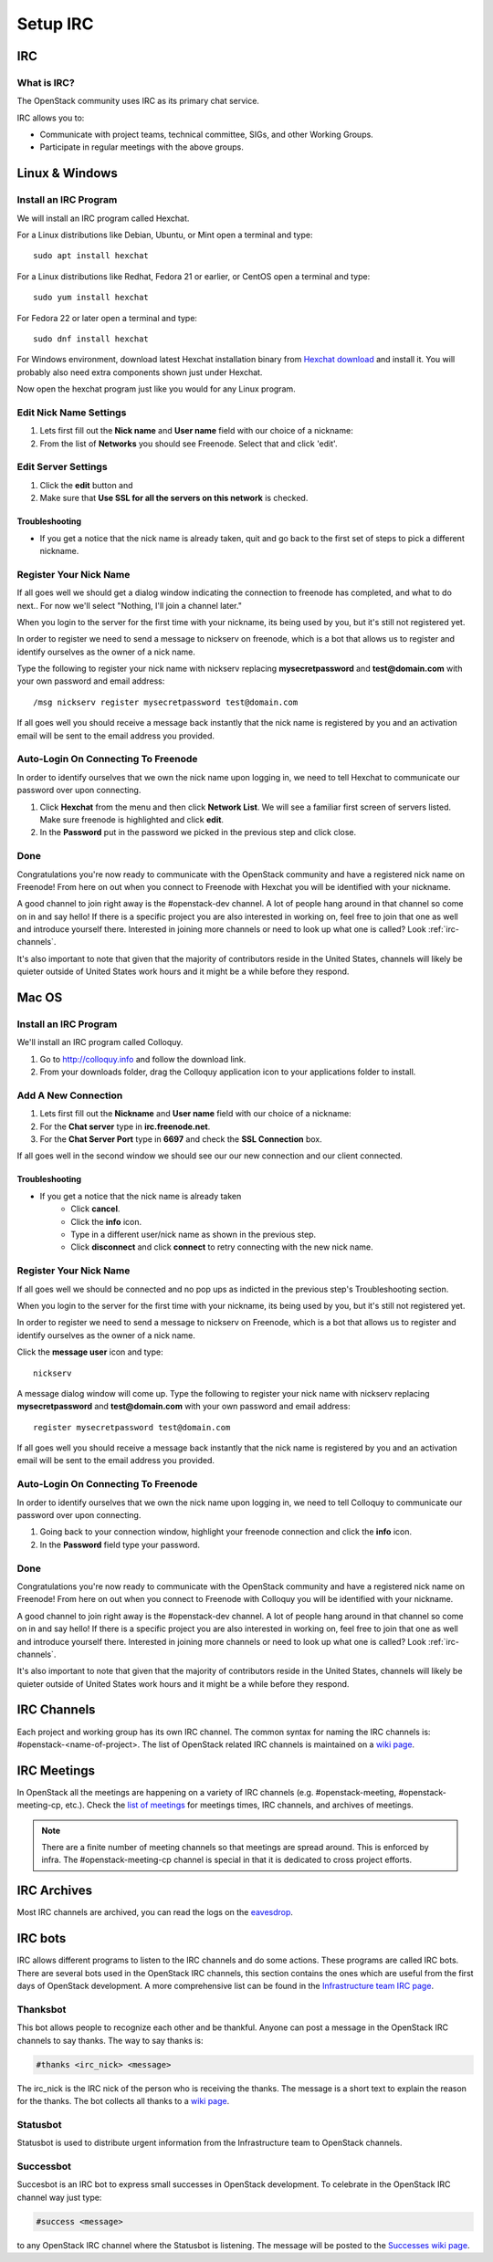 .. _setup-irc:

#########
Setup IRC
#########

IRC
===

What is IRC?
------------

The OpenStack community uses IRC as its primary chat service.

IRC allows you to:

* Communicate with project teams, technical committee, SIGs,
  and other Working Groups.
* Participate in regular meetings with the above groups.

Linux & Windows
===============

Install an IRC Program
----------------------
We will install an IRC program called Hexchat.

For a Linux distributions like Debian, Ubuntu, or Mint open a terminal and
type::

  sudo apt install hexchat

For a Linux distributions like Redhat, Fedora 21 or earlier, or CentOS open
a terminal and type::

  sudo yum install hexchat

For Fedora 22 or later open a terminal and type::

  sudo dnf install hexchat

For Windows environment, download latest Hexchat installation binary from
`Hexchat download <https://hexchat.github.io/downloads.html>`__ and
install it.
You will probably also need extra components shown just under Hexchat.

Now open the hexchat program just like you would for any Linux program.


Edit Nick Name Settings
-----------------------
#. Lets first fill out the **Nick name** and **User name** field with our
   choice of a nickname:
#. From the list of **Networks** you should see Freenode. Select that and click
   'edit'.

.. image:: /_assets/irc/linux/1.png


Edit Server Settings
--------------------
#. Click the **edit** button and
#. Make sure that **Use SSL for all the servers on this network** is
   checked.

.. image:: /_assets/irc/linux/2.png

Troubleshooting
^^^^^^^^^^^^^^^
* If you get a notice that the nick name is already taken, quit and go back to
  the first set of steps to pick a different nickname.


Register Your Nick Name
-----------------------
If all goes well we should get a dialog window indicating the connection to
freenode has completed, and what to do next.. For now we'll select "Nothing,
I'll join a channel later."

.. image:: /_assets/irc/linux/3.png

When you login to the server for the first time with your nickname, its being
used by you, but it's still not registered yet.

In order to register we need to send a message to nickserv on freenode, which
is a bot that allows us to register and identify ourselves as the owner of
a nick name.

Type the following to register your nick name with nickserv replacing
**mysecretpassword** and **test@domain.com** with your own password and email
address::

  /msg nickserv register mysecretpassword test@domain.com

.. image:: /_assets/irc/linux/4.png

If all goes well you should receive a message back instantly that the nick name
is registered by you and an activation email will be sent to the email address
you provided.



Auto-Login On Connecting To Freenode
------------------------------------
In order to identify ourselves that we own the nick name upon logging in, we
need to tell Hexchat to communicate our password over upon connecting.

#. Click **Hexchat** from the menu and then click **Network List**. We will see
   a familiar first screen of servers listed. Make sure freenode is highlighted
   and click **edit**.
#. In the **Password** put in the password we picked in the previous
   step and click close.

.. image:: /_assets/irc/linux/5.png


Done
----
Congratulations you're now ready to communicate with the OpenStack community
and have a registered nick name on Freenode! From here on out when you connect
to Freenode with Hexchat you will be identified with your nickname.

A good channel to join right away is the #openstack-dev channel. A lot of
people hang around in that channel so come on in and say hello! If there is
a specific project you are also interested in working on, feel free to join
that one as well and introduce yourself there. Interested in joining more
channels or need to look up what one is called? Look :ref:`irc-channels`.

It's also important to note that given that the majority of contributors
reside in the United States, channels will likely be quieter outside of
United States work hours and it might be a while before they respond.

Mac OS
======

Install an IRC Program
----------------------
We'll install an IRC program called Colloquy.

#. Go to http://colloquy.info and follow the download link.
#. From your downloads folder, drag the Colloquy application icon to your
   applications folder to install.


Add A New Connection
--------------------
#. Lets first fill out the **Nickname** and **User name** field with our
   choice of a nickname:
#. For the **Chat server** type in **irc.freenode.net**.
#. For the **Chat Server Port** type in **6697** and check the **SSL
   Connection** box.

.. image:: /_assets/irc/macos/1.png
    :width: 50%

If all goes well in the second window we should see our our new connection and
our client connected.

.. image:: /_assets/irc/macos/2.png
    :width: 50%

Troubleshooting
^^^^^^^^^^^^^^^
* If you get a notice that the nick name is already taken
    * Click **cancel**.
    * Click the **info** icon.
    * Type in a different user/nick name as shown in the previous step.
    * Click **disconnect** and click **connect** to retry connecting with the
      new nick name.

.. image:: /_assets/irc/macos/3.png
    :width: 50%


Register Your Nick Name
-----------------------
If all goes well we should be connected and no pop ups as indicted in the
previous step's Troubleshooting section.

When you login to the server for the first time with your nickname, its being
used by you, but it's still not registered yet.

In order to register we need to send a message to nickserv on Freenode, which
is a bot that allows us to register and identify ourselves as the owner of
a nick name.

Click the **message user** icon and type::

  nickserv

A message dialog window will come up. Type the following to register your nick
name with nickserv replacing **mysecretpassword** and **test@domain.com** with
your own password and email address::

  register mysecretpassword test@domain.com

.. image:: /_assets/irc/macos/4.png
    :width: 90%

If all goes well you should receive a message back instantly that the nick name
is registered by you and an activation email will be sent to the email address
you provided.


Auto-Login On Connecting To Freenode
------------------------------------
In order to identify ourselves that we own the nick name upon logging in, we
need to tell Colloquy to communicate our password over upon connecting.

#. Going back to your connection window, highlight your freenode connection and
   click the **info** icon.
#. In the **Password** field type your password.

.. image:: /_assets/irc/macos/5.png
    :width: 50%


Done
----
Congratulations you're now ready to communicate with the OpenStack community
and have a registered nick name on Freenode! From here on out when you connect
to Freenode with Colloquy you will be identified with your nickname.

A good channel to join right away is the #openstack-dev channel. A lot of
people hang around in that channel so come on in and say hello! If there is
a specific project you are also interested in working on, feel free to join
that one as well and introduce yourself there. Interested in joining more
channels or need to look up what one is called? Look :ref:`irc-channels`.

It's also important to note that given that the majority of contributors
reside in the United States, channels will likely be quieter outside of
United States work hours and it might be a while before they respond.

.. _irc-channels:

IRC Channels
============

Each project and working group has its own IRC channel. The common syntax for
naming the IRC channels is: #openstack-<name-of-project>.
The list of OpenStack related IRC channels is maintained on a
`wiki page <https://wiki.openstack.org/wiki/IRC>`__.

IRC Meetings
============

In OpenStack all the meetings are happening on a variety of IRC
channels (e.g. #openstack-meeting, #openstack-meeting-cp, etc.). Check the
`list of meetings <http://eavesdrop.openstack.org/>`__ for meetings times, IRC
channels, and archives of meetings.

.. note::
   There are a finite number of meeting channels so that meetings are
   spread around. This is enforced by infra. The #openstack-meeting-cp
   channel is special in that it is dedicated to cross project efforts.

IRC Archives
============

Most IRC channels are archived, you can read the logs on the
`eavesdrop <http://eavesdrop.openstack.org/irclogs/>`__.

IRC bots
========

IRC allows different programs to listen to the IRC channels and do some
actions. These programs are called IRC bots. There are several bots used
in the OpenStack IRC channels, this section contains the ones which are
useful from the first days of OpenStack development. A more
comprehensive list can be found in the `Infrastructure team IRC page
<https://docs.openstack.org/infra/system-config/irc.html>`__.

Thanksbot
---------
This bot allows people to recognize each other and be thankful. Anyone
can post a message in the OpenStack IRC channels to say thanks.
The way to say thanks is:

.. code::

  #thanks <irc_nick> <message>

The irc_nick is the IRC nick of the person who is receiving the thanks.
The message is a short text to explain the reason for the thanks. The bot
collects all thanks to a `wiki page
<https://wiki.openstack.org/wiki/Thanks>`__.

Statusbot
----------

Statusbot is used to distribute urgent information from the Infrastructure team
to OpenStack channels.

Successbot
----------

Succesbot is an IRC bot to express small successes in OpenStack
development.
To celebrate in the OpenStack IRC channel way just type:

.. code::

  #success <message>

to any OpenStack IRC channel where the Statusbot is listening.
The message will be posted to the `Successes wiki page
<https://wiki.openstack.org/wiki/Successes>`__.
